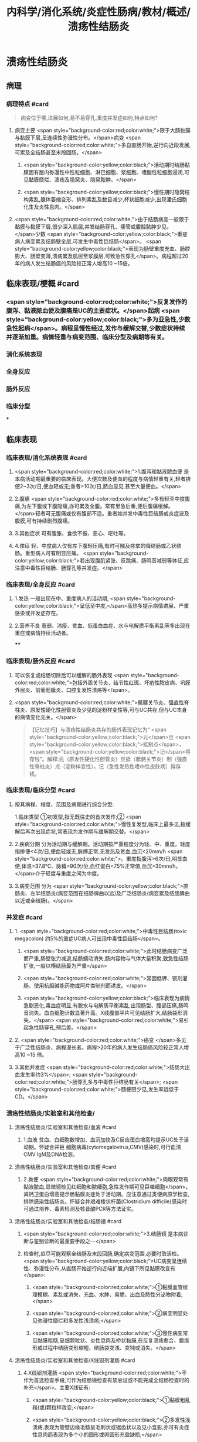 #+title: 内科学/消化系统/炎症性肠病/教材/概述/溃疡性结肠炎
#+deck: 内科学::消化系统::炎症性肠病::溃疡性结肠炎

* 溃疡性结肠炎
** 病理
*** 病理特点 #card 
#+BEGIN_QUOTE
病变位于哪,进展如何,易不易穿孔,重度并发症如何,特点如何?
#+END_QUOTE
**** 病变主要 <span style="background-color:red;color:white;">限于大肠黏膜与黏膜下层,呈连续性弥漫性分布。</span>病变 <span style="background-color:red;color:white;">多自直肠开始,逆行向近段发展,可累及全结肠甚至末段回肠。</span>
***** <span style="background-color:yellow;color:black;">活动期时结肠黏膜固有层内弥漫性中性粒细胞、淋巴细胞、浆细胞、嗜酸性粒细胞浸润,可见黏膜糜烂、溃疡及隐窝炎、隐窝脓肿。</span>
***** <span style="background-color:yellow;color:black;">慢性期时隐窝结构素乱,腺体萎缩变形、排列素乱及数目减少,杯状细胞减少,出现潘氏细胞化生及炎性息肉。</span>
**** <span style="background-color:red;color:white;">由于结肠病变一般限于黏膜与黏膜下层,很少深入肌层,并发结肠穿孔、痿管或腹腔脓肿少见。</span>少数 <span style="background-color:yellow;color:black;">重症病人病变累及结肠壁全层,可发生中毒性巨结肠</span>。 <span style="background-color:yellow;color:black;">表现为肠壁重度充血、肠腔膨大、肠壁变薄,溃疡累及肌层至浆膜层,可致急性穿孔</span>。病程超过20年的病人发生结肠癌的风险较正常人增高10 ~15倍。
** 临床表现/梗概 #card
*** <span style="background-color:red;color:white;">反复发作的腹泻、黏液脓血便及腹痛是UC的主要症状。</span>起病 <span style="background-color:yellow;color:black;">多为亚急性,少数急性起病</span>。病程呈慢性经过,发作与缓解交替,少数症状持续并逐渐加重。病情轻重与病变范围、临床分型及病期等有关。
*** 消化系统表现
*** 全身反应
*** 肠外反应
*** 临床分型
***
** 临床表现
*** 临床表现/消化系统表现 #card
**** <span style="background-color:red;color:white;">1.腹泻和黏液脓血便 是本病活动期最重要的临床表现。大便次数及便血的程度与病情轻重有关,轻者排便2~3次/日,便血轻或无;重者>10次/日,脓血显见,甚至大量便血。</span>
**** 2.腹痛  <span style="background-color:red;color:white;">多有轻至中度腹痛,为左下腹或下腹隐痛,亦可累及全腹。常有里急后重,便后腹痛缓解。</span>轻者可无腹痛或仅有腹部不适。重者如并发中毒性巨结肠或炎症波及腹膜,可有持续剧烈腹痛。
**** 3.其他症状 可有腹胀、食欲不振、恶心、呕吐等。
**** 4.体征 轻、中度病人仅有左下腹轻压痛,有时可触及痉挛的降结肠或乙状结肠。重型病人可有明显压痛。 <span style="background-color:yellow;color:black;">若出现腹肌紧张、反跳痛、肠鸣音减弱等体征,应注意中毒性巨结肠、肠穿孔等并发症。</span>
*** 临床表现/全身反应 #card
**** 1.发热 一般出现在中、重度病人的活动期, <span style="background-color:yellow;color:black;">呈低至中度,</span>高热多提示病情进展、严重感染或并发症存在。
**** 2.营养不良 衰弱、消瘦、贫血、低蛋白血症、水与电解质平衡素乱等多出现在重症或病情持续活动者。
****
*** 临床表现/肠外反应 #card
**** 可以恢复或结肠切除后可以缓解的肠外表现 <span style="background-color:red;color:white;">包括外周关节炎、结节性红斑、坏疽性脓皮病、巩膜外层炎、前葡萄膜炎、口腔复发性溃疡等</span>。
**** <span style="background-color:red;color:white;">骶髂关节炎、强直性脊柱炎、原发性硬化性胆管炎及少见的淀粉样变性等,可与UC共存,但与UC本身的病情变化无关。</span> 
#+BEGIN_QUOTE
【记忆技巧】与溃疡性结肠炎共存的肠外表现记忆为“ <span style="background-color:yellow;color:black;">元</span>旦 <span style="background-color:yellow;color:black;">抵制点</span>， <span style="background-color:yellow;color:black;">记</span>得存钱”。解释:元（原发性硬化性胆管炎）旦抵（骶骼关节炎）制（强直性脊柱炎）点（淀粉样变性），记（急性发热性嗜中性皮肤病）得存钱。
#+END_QUOTE
*** 临床表现/临床分型 #card
**** 按其病程、程度、范围及病期进行综合分型:
1.临床类型 ①初发型,指无既往史的首次发作;② <span style="background-color:red;color:white;">慢性复发型,临床上最多见,指缓解后再次出现症状,常表现为发作期与缓解期交替。</span>
**** 2.疾病分期 分为活动期与缓解期。活动期按严重程度分为轻、中、重度。轻度指排便<4次/日,便血轻或无,脉搏正常,无发热及贫血,血沉<20mm/h <span style="background-color:red;color:white;">。重度指腹泻>6次/日,明显血便,体温>37.8℃、脉搏>90次/分,血红蛋白<75%正常值,血沉>30mm/h。</span>介于轻度与重度之间为中度。
**** 3.病变范围 分为 <span style="background-color:yellow;color:black;">直肠炎、左半结肠炎(病变范围在结肠牌曲以远)及广泛结肠炎(病变累及结肠脾曲以近或全结肠)。</span>
*** 并发症 #card
**** 1. <span style="background-color:red;color:white;">中毒性巨结肠(toxic megacolon) 约5%的重症UC病人可出现中毒性巨结肠</span>。
***** <span style="background-color:red;color:white;">此时结肠病变广泛而严重,肠壁张力减退,结肠蠕动消失,肠内容物与气体大量积聚,致急性结肠扩张,一般以横结肠最为严重</span>
***** <span style="background-color:red;color:white;">常因低钾、钡剂灌肠、使用抗胆碱能药物或阿片类制剂而诱发。</span>
***** <span style="background-color:yellow;color:black;">临床表现为病情急剧恶化,毒血症明显,有脱水与电解质平衡素乱,出现肠型、腹部压痛,肠鸣音消失。血白细胞计数显著升高。X线腹部平片可见结肠扩大,结肠袋形消失。</span> <span style="background-color:red;color:white;">易引起急性肠穿孔,预后差。</span>
**** 2. <span style="background-color:red;color:white;">癌变 </span>多见于广泛性结肠炎、病程漫长者。病程>20年的病人发生结肠癌风险较正常人增高10 ~15 倍。
**** 3.其他并发症  <span style="background-color:red;color:white;">结肠大出血发生率约3%</span>; <span style="background-color:red;color:white;">肠穿孔多与中毒性巨结肠有关</span>; <span style="background-color:red;color:white;">肠梗阻少见,发生率远低于CD。</span>
*** 溃疡性结肠炎/实验室和其他检查/
**** 溃疡性结肠炎/实验室和其他检查/血液 #card
***** 1.血液 贫血、白细胞数增加、血沉加快及C反应蛋白增高均提示UC处于活动期。怀疑合并巨 细胞病毒(cytomegalovirus,CMV)感染时,可行血清CMV IgM及DNA检测。
**** 溃疡性结肠炎/实验室和其他检查/粪便 #card
***** 2.粪便  <span style="background-color:red;color:white;">肉眼观常有黏液脓血,显微镜检见红细胞和脓细胞,急性发作期可见巨噬细胞</span>。粪钙卫蛋白增高提示肠黏膜炎症处于活动期。应注意通过类便病原学检查,排除感染性结肠炎。怀疑合并艰难梭状杆菌(Clostridium difficile)感染时可通过培养、毒素检测及核昔酸PCR等方法证实。
**** 溃疡性结肠炎/实验室和其他检查/结肠镜 #card
***** <span style="background-color:red;color:white;">3.结肠镜 是本病诊断与鉴别诊断的最重要手段之一</span>
***** 检查时,应尽可能观察全结肠及末段回肠,确定病变范围,必要时取活检。 <span style="background-color:yellow;color:black;">UC病变呈连续性、弥漫性分布,从直肠开始逆行向近端扩展,内镜下所见黏膜改变有</span>:
****** <span style="background-color:red;color:white;">①黏膜血管纹理模糊、素乱或消失、充血、水肿、易脆、出血及脓性分泌物附着;</span>
****** <span style="background-color:red;color:white;">②病变明显处见弥漫性糜烂和多发性浅溃疡;</span>
****** <span style="background-color:red;color:white;">③慢性病变常见黏膜粗糙,呈细颗粒状、炎性息肉及桥状黏膜,在反复溃疡愈合、癫痕形成过程中结肠变形缩短、结肠袋变浅、变钝或消失。</span>
**** 溃疡性结肠炎/实验室和其他检查/X线钡剂灌肠 #card
***** 4.X线钡剂灌肠  <span style="background-color:red;color:white;">不作为首选检查手段,可作为结肠镜检查有禁忌证或不能完成全结肠检查时的补充</span>。主要X线征有:
****** <span style="background-color:yellow;color:black;">①黏膜粗乱和(或)颗粒样改变;</span>
****** <span style="background-color:yellow;color:black;">②多发性浅溃疡,表现为管壁边缘毛糙呈毛刺状或锯齿状以及见小龛影,亦可有炎症性息肉而表现为多个小的圆形或卵圆形充盈缺损;</span>
****** <span style="background-color:red;color:white;">③肠管缩短,结肠袋消失,肠壁变硬,可呈铅管状。重度病人不宜做钡剂灌肠检查,以免加重病情或诱发中毒性巨结肠。</span>
** 溃疡性结肠炎/诊断与鉴别诊断/
*** 1.感染性肠炎 各种细菌感染如志贺菌、沙门菌等,可引起腹泻、黏液脓血便、里急后重等症状,易与UC混滑。 <span style="background-color:yellow;color:black;">粪便致病菌培养可分离出致病菌,抗生素可治愈。</span>
*** 2.阿米巴肠炎  <span style="background-color:yellow;color:black;">病变主要侵犯右侧结肠,也可累及左侧结肠,结肠溃疡较深,边缘潜行,溃疡间的黏膜多正常。</span>粪便或结肠镜取溃疡渗出物检查可找到溶组织阿米巴滋养体或包囊。血清抗阿米巴抗体阳性。 <span style="background-color:yellow;color:black;">抗阿米巴治疗有效。</span>
*** 3.血吸虫病 <span style="background-color:yellow;color:black;"> 有疫水接触史,常有肝脾大,粪便检查可发现血吸虫卵,孵化毛蚴阳性。</span>结肠镜检查在急性期可见黏膜黄褐色颗粒,活检黏膜压片或组织病理检查发现血吸虫卵。血清血吸虫抗体检测亦有助于鉴别。
*** 4. CD 与CD的鉴别要点列于表4-8-1。少数情况下,临床上会遇到两病一时难以鉴别者,此时可诊断为结肠炎分型待定。如手术切除全结肠后组织学检查仍不能鉴别者,则诊断为未定型结肠炎。
*** 5.大肠癌  <span style="background-color:yellow;color:black;">多见于中年以后,直肠癌病人经直肠指检常可触到肿块,结肠镜及活检可确诊</span>。须
注意UC也可发生结肠癌变。
*** 6.肠易激综合征  <span style="background-color:yellow;color:black;">类便可有黏液但无脓血,显微镜检查正常,隐血试验阴性</span>,粪钙卫蛋白浓度正常。结肠镜检查无器质性病变证据。
*** 7.其他 需与其他感染性肠炎(如抗生素相关性肠炎、肠结核、真菌性肠炎等)、缺血性结肠炎、放射性肠炎、过敏性紫癫、胶原性结肠炎、结肠息肉病、结肠稳室炎以及HIV感染合并的结肠炎等鉴别。
***
** 溃疡性结肠炎/UC与CD的对比 #card 
#+BEGIN_QUOTE
||CD|肠结核|溃疡性结肠炎|
|腹痛|
|腹痛特点|
|腹泻|
|大便性状|
|里急后重|
|腹部包块|
|痿管|
|直肠肛管病变|
|全身症状|
|肠外表现|
|肠镜检查|
|活组织检查|
|钡剂灌肠|
#+END_QUOTE
*** ![](../assets/image_1649427622669_0.png)
** UC/治疗/梗概 #card
*** 控制炎症反应
**** 氨基水杨酸制剂
**** 糖皮质激素
**** 免疫抑制剂
*** 对症治疗
*** 病人教育
*** 手术治疗
* UC/治疗/
** UC/治疗/控制炎症反应/
*** UC/治疗/控制炎症反应/氨基水杨酸制剂 #card
**** 1.氨基水杨酸制剂 包括 <span style="background-color:yellow;color:black;">5-氨基水杨酸(5-ASA)制剂</span>和 <span style="background-color:red;color:white;">柳氮磺吡啶(SASP),用于轻、中度UC的诱导缓解及维持治疗。</span>诱导治疗期5-ASA 3~4g/d口服,症状缓解后相同剂量或减量维持治疗。 <span style="background-color:yellow;color:black;">5-ASA灌肠剂适用于病变局限在直肠及乙状结肠者,栓剂适用于病变局限在直肠者。</span>SASP疗效与5-ASA相似,但不良反应远较5-ASA多见。
*** UC/治疗/控制炎症反应/糖皮质激素 #card
**** 2.糖皮质激素 用于对 <span style="background-color:yellow;color:black;">5-ASA疗效不佳的中度及重度病人的首选治疗</span>。 <span style="background-color:red;color:white;">口服泼尼松0.75~1mg/(kg. d) ,重度病人也可根据具体情况先予静脉滴注,如氢化可的松200~300mg/d和甲泼尼龙40~ 60mg/d。</span>症状好转后再改为甲泼尼龙口服。糖皮质激素只用于 <span style="background-color:yellow;color:black;">活动期的诱导缓解,症状控制后应予逐渐减量至停药,不宜长期使用</span>。减量期间 <span style="background-color:yellow;color:black;">加用免疫抑制剂或5-ASA维持治疗。</span>
**** 激素无效指相当于 <span style="background-color:yellow;color:black;">泼尼松0.75mg/(kg.d)治疗超过4周,疾病仍处于活动期</span>。 <span style="background-color:yellow;color:black;">激素依赖指:①虽能维持缓解,但激素治疗3个月后,泼尼松仍不能减量至10mg/d;②在停用激素3个月内复发</span>。
**** 重度UC静脉 <span style="background-color:yellow;color:black;">使用糖皮质激素治疗无效时,可应用环孢素2~4mg/(kg·d)静脉滴注作为补救治疗</span>,大部分病人可取得暂时缓解而避免急症手术。近年来,生物制剂如抗肿瘤坏死因子-a(TNF-a)英夫利昔单抗在重度UC的诱导缓解及补救治疗方面取得进展。
*** UC/治疗/控制炎症反应/免疫抑制剂 #card
**** 3.免疫抑制剂  <span style="background-color:yellow;color:black;">用于5-ASA维持治疗疗效不佳、症状反复发作及激素依赖者的维持治疗</span>。由于 <span style="background-color:yellow;color:black;">起效慢,不单独作为活动期诱导治疗</span>。常用制剂有硫唑嘌吟及疏嘌吟,常见不良反应是胃肠道症状及骨髓抑制,使用期间应定期监测血白细胞计数。不耐受者可选用甲氨蝶呤。维持治疗的疗程根据具体病情决定,通常不少于4年。
** UC/治疗/对症治疗 #card
*** <span style="background-color:yellow;color:black;">及时纠正水、电解质平衡素乱;严重贫血者可输血,低蛋白血症者应补充清蛋白。病情严重应禁食,并予完全胃肠外营养治疗。</span>
*** <span style="background-color:yellow;color:black;">对腹痛、腹泻的对症治疗,慎重使用抗胆碱能药物或止泻药如地芬诺酯(苯乙哌啶)或洛哌丁胺。在重症病人应禁用,因有诱发中毒性巨结肠的危险。</span>
*** 抗生素治疗对一般病例并无指征。 <span style="background-color:yellow;color:black;">对重症有继发感染者,应积极抗菌治疗</span>,静脉给予广谱抗生素。艰难梭状杆菌及巨细胞病毒感染常发生于长期使用激素或免疫抑制剂的病人,导致症状复发或加重,应及时予以监测及治疗。
** UC/治疗/病人教育
*** 1.活动期病人应有充分休息,调节好情绪,避免心理压力过大。
*** 2. 急性活动期可给予流质或半流质饮食,病情好转后改为富营养、易消化的少渣饮食,不宜过于辛辣。注重饮食卫生,避免肠道感染性疾病。
*** 3. 按医嘱服药及定期医疗随访,不要擅自停药。反复病情活动者,应有长期服药的心理准备。
** UC/治疗/手术治疗 #card
*** 紧急手术指征为:并发大出血、肠穿孔及中毒性巨结肠经积极内科治疗无效者。择期手术指征:
*** <span style="background-color:yellow;color:black;">①并发结肠癌变;</span>
*** <span style="background-color:yellow;color:black;">②内科治疗效果不理想、药物副反应大不能耐受者、严重影响病人生存质量者。一般采用全结肠切除加回肠肛门小袋吻合术。</span>
** UC/治疗/治疗方案的选择 #card
*** ![](../assets/image_1649429068479_0.png)
*